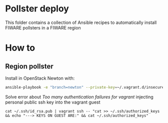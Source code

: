 * Pollster deploy
  This folder contains a collection of Ansible recipes to automatically install FIWARE pollsters in a FIWARE region
* How to
** Region pollster
   Install in OpenStack Newton with:
   #+BEGIN_SRC sh
   ansible-playbook -e "branch=newton" --private-key=~/.vagrant.d/insecure_private_key -u vagrant -i .vagrant/provisioners/ansible/inventory/vagrant_ansible_inventory ../pollster_deploy/region-install.yml
   #+END_SRC

   Solve error about /Too many authentication failures for vagrant/ injecting personal public ssh key into the vagrant guest
   #+BEGIN_SRC
   cat ~/.ssh/id_rsa.pub | vagrant ssh -- "cat >> ~/.ssh/authorized_keys && echo "---> KEYS ON GUEST ARE:" && cat ~/.ssh/authorized_keys"
   #+END_SRC
